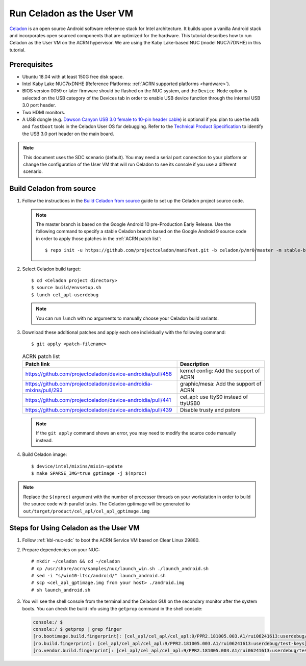.. _using_celadon_as_uos:

Run Celadon as the User VM
##########################

`Celadon <https://01.org/projectceladon/>`_ is an open source Android software reference stack
for Intel architecture. It builds upon a vanilla Android stack and incorporates open sourced components
that are optimized for the hardware. This tutorial describes how to run Celadon as the User VM
on the ACRN hypervisor. We are using the Kaby Lake-based NUC (model NUC7i7DNHE) in this tutorial.

Prerequisites
*************

* Ubuntu 18.04 with at least 150G free disk space.
* Intel Kaby Lake NUC7ixDNHE (Reference Platforms: :ref:`ACRN supported platforms <hardware>`).
* BIOS version 0059 or later firmware should be flashed on the NUC system,
  and the ``Device Mode`` option is selected on the USB category of the Devices tab
  in order to enable USB device function through the internal USB 3.0 port header.
* Two HDMI monitors.
* A USB dongle (e.g. `Dawson Canyon USB 3.0 female
  to 10-pin header cable <https://www.gorite.com/dawson-canyon-usb-3-0-female-to-10-pin-header-cable>`_)
  is optional if you plan to use the ``adb`` and ``fastboot`` tools in the Celadon User OS for debugging.
  Refer to the `Technical Product Specification
  <https://www.intel.com/content/dam/support/us/en/documents/mini-pcs/nuc-kits/NUC7i5DN_TechProdSpec.pdf>`_
  to identify the USB 3.0 port header on the main board.

.. note::
   This document uses the SDC scenario (default). You may need a serial port connection to your platform
   or change the configuration of the User VM that will run Celadon to see its console if you use a different
   scenario.

Build Celadon from source
*************************

#. Follow the instructions in the `Build Celadon from source
   <https://01.org/projectceladon/documentation/getting-started/build-source>`_ guide
   to set up the Celadon project source code.

   .. note:: The master branch is based on the Google Android 10 pre-Production Early Release.
      Use the following command to specify a stable Celadon branch based on the Google Android 9 source code in order to apply those patches in the :ref:`ACRN patch list`::

      $ repo init -u https://github.com/projectceladon/manifest.git -b celadon/p/mr0/master -m stable-build/ww201925_H.xml

#. Select Celadon build target::

      $ cd <Celadon project directory>
      $ source build/envsetup.sh
      $ lunch cel_apl-userdebug

   .. note:: You can run ``lunch`` with no arguments to manually choose your Celadon build variants.

#. Download these additional patches and apply each one individually with the following command::

       $ git apply <patch-filename>

   .. table:: ACRN patch list
      :widths: auto
      :name: ACRN patch list

      +--------------------------------------------------------------------+-------------------------------------------+
      | Patch link                                                         | Description                               |
      +====================================================================+===========================================+
      | https://github.com/projectceladon/device-androidia/pull/458        | kernel config: Add the support of ACRN    |
      +--------------------------------------------------------------------+-------------------------------------------+
      | https://github.com/projectceladon/device-androidia-mixins/pull/293 | graphic/mesa: Add the support of ACRN     |
      +--------------------------------------------------------------------+-------------------------------------------+
      | https://github.com/projectceladon/device-androidia/pull/441        | cel_apl: use ttyS0 instead of ttyUSB0     |
      +--------------------------------------------------------------------+-------------------------------------------+
      | https://github.com/projectceladon/device-androidia/pull/439        | Disable trusty and pstore                 |
      +--------------------------------------------------------------------+-------------------------------------------+

   .. note:: If the ``git apply`` command shows an error, you may need to modify
      the source code manually instead.

#. Build Celadon image::

   $ device/intel/mixins/mixin-update
   $ make SPARSE_IMG=true gptimage -j $(nproc)

.. note:: Replace the ``$(nproc)`` argument with the number of processor threads on your workstation
   in order to build the source code with parallel tasks. The Celadon gptimage will be
   generated to ``out/target/product/cel_apl/cel_apl_gptimage.img``

Steps for Using Celadon as the User VM
**************************************

#. Follow :ref:`kbl-nuc-sdc` to boot the ACRN Service VM based on Clear Linux 29880.

#. Prepare dependencies on your NUC::

   # mkdir ~/celadon && cd ~/celadon
   # cp /usr/share/acrn/samples/nuc/launch_win.sh ./launch_android.sh
   # sed -i "s/win10-ltsc/android/" launch_android.sh
   # scp <cel_apl_gptimage.img from your host> ./android.img
   # sh launch_android.sh

#. You will see the shell console from the terminal and the Celadon GUI on the secondary monitor
   after the system boots. You can check the build info using the ``getprop`` command in the shell console:

   .. code-block:: bash

      console:/ $
      console:/ $ getprop | grep finger
      [ro.bootimage.build.fingerprint]: [cel_apl/cel_apl/cel_apl:9/PPR2.181005.003.A1/rui06241613:userdebug/test-keys]
      [ro.build.fingerprint]: [cel_apl/cel_apl/cel_apl:9/PPR2.181005.003.A1/rui06241613:userdebug/test-keys]
      [ro.vendor.build.fingerprint]: [cel_apl/cel_apl/cel_apl:9/PPR2.181005.003.A1/rui06241613:userdebug/test-keys]

   .. figure:: images/Celadon_home.png
      :width: 700px
      :align: center

   .. figure:: images/Celadon_apps.png
      :width: 700px
      :align: center
